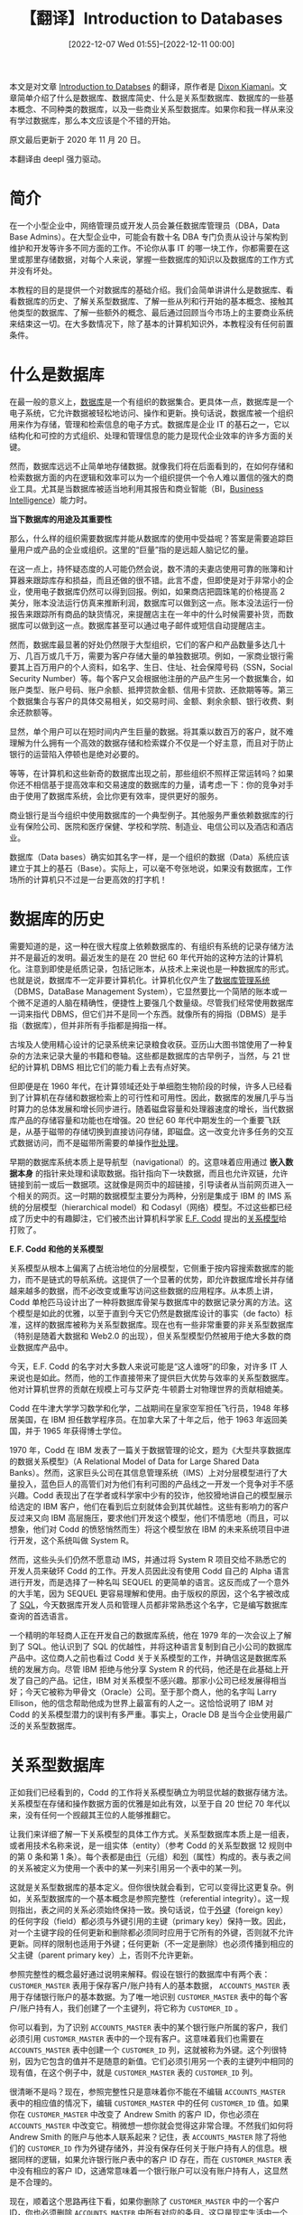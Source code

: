 #+TITLE: 【翻译】Introduction to Databases
#+DATE: [2022-12-07 Wed 01:55]--[2022-12-11 00:00]
#+FILETAGS: tr

# [[https://www.pixiv.net/artworks/74131508][file:dev/0.png]]

#+begin: aside note
本文是对文章 [[https://www.techopedia.com/6/28832/enterprise/databases/introduction-to-databases][Introduction to Databses]] 的翻译，原作者是 [[https://www.techopedia.com/contributors/dixon-kimani][Dixon Kiamani]]。文章简单介绍了什么是数据库、数据库简史、什么是关系型数据库、数据库的一些基本概念、不同种类的数据库，以及一些商业关系型数据库。如果你和我一样从来没有学过数据库，那么本文应该是个不错的开始。

原文最后更新于 2020 年 11 月 20 日。
#+end:

本翻译由 deepl 强力驱动。

* 简介

在一个小型企业中，网络管理员或开发人员会兼任数据库管理员（DBA，Data Base Admins）。在大型企业中，可能会有数十名 DBA 专门负责从设计与架构到维护和开发等许多不同方面的工作。不论你从事 IT 的哪一块工作，你都需要在这里或那里存储数据，对每个人来说，掌握一些数据库的知识以及数据库的工作方式并没有坏处。

本教程的目的是提供一个对数据库的基础介绍。我们会简单讲讲什么是数据库、看看数据库的历史、了解关系型数据库、了解一些从列和行开始的基本概念、接触其他类型的数据库、了解一些额外的概念、最后通过回顾当今市场上的主要商业系统来结束这一切。在大多数情况下，除了基本的计算机知识外，本教程没有任何前置条件。

* 什么是数据库

在最一般的意义上，[[https://www.techopedia.com/definition/1185/database-db][数据库]]是一个有组织的数据集合。更具体一点，数据库是一个电子系统，它允许数据被轻松地访问、操作和更新。换句话说，数据库被一个组织用来作为存储，管理和检索信息的电子方式。数据库是企业 IT 的基石之一，它以结构化和可控的方式组织、处理和管理信息的能力是现代企业效率的许多方面的关键。

然而，数据库远远不止简单地存储数据。就像我们将在后面看到的，在如何存储和检索数据方面的内在逻辑和效率可以为一个组织提供一个令人难以置信的强大的商业工具。尤其是当数据库被适当地利用其报告和商业智能（BI，[[https://www.techopedia.com/definition/345/business-intelligence-bi][Business Intelligence]]）能力时。

*当下数据库的用途及其重要性*

那么，什么样的组织需要数据库并能从数据库的使用中受益呢？答案是需要追踪巨量用户或产品的企业或组织。这里的“巨量”指的是远超人脑记忆的量。

在这一点上，持怀疑态度的人可能仍然会说，数不清的夫妻店使用可靠的账簿和计算器来跟踪库存和损益，而且还做的很不错。此言不虚，但即使是对于非常小的企业，使用电子数据库仍然可以得到回报。例如，如果商店把圆珠笔的价格提高 2 美分，账本没法运行仿真来推断利润，数据库可以做到这一点。账本没法运行一份报告来跟踪所有商品的缺货情况，来提醒店主在一年中的什么时候需要补货，而数据库可以做到这一点。数据库甚至可以通过电子邮件或短信自动提醒店主。

然而，数据库最显著的好处仍然限于大型组织，它们的客户和产品数量多达几十万、几百万或几千万，需要为客户存储大量的单独数据项。例如，一家商业银行需要其上百万用户的个人资料，如名字、生日、住址、社会保障号码（SSN，Social Security Number）等。每个客户又会根据他注册的产品产生另一个数据集合，如账户类型、账户号码、账户余额、抵押贷款金额、信用卡贷款、还款期等等。第三个数据集合与客户的具体交易相关，如交易时间、金额、剩余余额、银行收费、剩余还款额等。

显然，单个用户可以在短时间内产生巨量的数据。将其乘以数百万的客户，就不难理解为什么拥有一个高效的数据存储和检索媒介不仅是一个好主意，而且对于防止银行的运营陷入停顿也是绝对必要的。

等等，在计算机和这些新奇的数据库出现之前，那些组织不照样正常运转吗？如果你还不相信基于提高效率和交易速度的数据库的力量，请考虑一下：你的竞争对手由于使用了数据库系统，会比你更有效率，提供更好的服务。

商业银行是当今组织中使用数据库的一个典型例子。其他服务严重依赖数据库的行业有保险公司、医院和医疗保健、学校和学院、制造业、电信公司以及酒店和酒店业。

数据库（Data bases）确实如其名字一样，是一个组织的数据（Data）系统应该建立于其上的基石（Base）。实际上，可以毫不夸张地说，如果没有数据库，工作场所的计算机只不过是一台更高效的打字机！

* 数据库的历史

需要知道的是，这一种在很大程度上依赖数据库的、有组织有系统的记录存储方法并不是最近的发明。最近发生的是在 20 世纪 60 年代开始的这种方法的计算机化。注意到即使是纸质记录，包括记账本，从技术上来说也是一种数据库的形式。也就是说，数据库不一定非要计算机化。计算机化仅产生了[[https://www.techopedia.com/definition/24361/database-management-systems-dbms][数据库管理系统]]（DBMS，DataBase Management System），它显然要比一个简陋的账本或一个微不足道的人脑在精确性，便捷性上要强几个数量级。尽管我们经常使用数据库一词来指代 DBMS，但它们并不是同一个东西。就像所有的拇指（DBMS）是手指（数据库），但并非所有手指都是拇指一样。

古埃及人使用精心设计的记录系统来记录粮食收获。亚历山大图书馆使用了一种复杂的方法来记录大量的书籍和卷轴。这些都是数据库的古早例子，当然，与 21 世纪的计算机 DBMS 相比它们的能力看上去有点好笑。

但即便是在 1960 年代，在计算领域还处于单细胞生物阶段的时候，许多人已经看到了计算机在存储和数据检索上的可行性和可用性。因此，数据库的发展几乎与当时算力的总体发展和增长同步进行。随着磁盘容量和处理器速度的增长，当代数据库产品的存储容量和功能也在增强。20 世纪 60 年代中期发生的一个重要飞跃是，从基于磁带的存储切换到直接访问存储，即磁盘。这一改变允许多任务的交互式数据访问，而不是磁带所需要的单操作[[https://www.techopedia.com/definition/5417/batch-processing][批处理]]。

早期的数据库系统本质上是导航型（navigational）的。这意味着应用通过 *嵌入数据本身* 的指针来处理和读取数据。指针指向下一块数据，而且也允许双链，允许链接到前一或后一数据项。这就像是网页中的超链接，引导读者从当前网页进入一个相关的网页。这一时期的数据模型主要分为两种，分别是集成于 IBM 的 IMS 系统的分层模型（hierarchical model）和 Codasyl（网络）模型。不过这些都已经成了历史中的有趣脚注，它们被杰出计算机科学家 [[https://www.techopedia.com/definition/25195/edgar-f-codd][E.F. Codd]] 提出的[[https://www.techopedia.com/definition/1234/relational-database-rdb][关系模型]]给打败了。

*E.F. Codd 和他的关系模型*

关系模型从根本上偏离了占统治地位的分层模型，它侧重于按内容搜索数据库的能力，而不是链式的导航系统。这提供了一个显著的优势，即允许数据库增长并存储越来越多的数据，而不必改变或重写访问这些数据的应用程序。从本质上讲，Codd 单枪匹马设计出了一种将数据库骨架与数据库中的数据记录分离的方法。这个模型是如此的优雅，以至于直到今天它仍然是数据库设计的事实（de facto）标准，这样的数据库被称为关系型数据库。现在也有一些非常重要的非关系型数据库（特别是随着大数据和 Web2.0 的出现），但关系型模型仍然被用于绝大多数的商业数据库产品中。

今天，E.F. Codd 的名字对大多数人来说可能是“这人谁呀”的印象，对许多 IT 人来说也是如此。然而，他的工作直接带来了提供巨大优势与效率的关系型数据库。他对计算机世界的贡献在规模上可与艾萨克·牛顿爵士对物理世界的贡献相媲美。

Codd 在牛津大学学习数学和化学，二战期间在皇家空军担任飞行员，1948 年移居美国，在 IBM 担任数学程序员。在加拿大呆了十年之后，他于 1963 年返回美国，并于 1965 年获得博士学位。

1970 年，Codd 在 IBM 发表了一篇关于数据管理的论文，题为《大型共享数据库的数据关系模型》（A Relational Model of Data for Large Shared Data Banks）。然而，这家巨头公司在其信息管理系统（IMS）上对分层模型进行了大量投入，蓝色巨人的高管们对为他们有利可图的产品线之一开发一个竞争对手不感兴趣。Codd 表现出了在学者或科学家中少有的狡诈，他狡猾地讲自己的模型展示给选定的 IBM 客户，他们在看到后立刻就体会到其优越性。这些有影响力的客户反过来又向 IBM 高层施压，要求他们开发这个模型，他们不情愿地（而且，可以想象，他们对 Codd 的愤怒悄然而生）将这个模型放在 IBM 的未来系统项目中进行开发，这个系统叫做 System R。

然而，这些头头们仍然不愿意动 IMS，并通过将 System R 项目交给不熟悉它的开发人员来破环 Codd 的工作。开发人员因此没有使用 Codd 自己的 Alpha 语言进行开发，而是选择了一种名叫 SEQUEL 的更简单的语言。这反而成了一个意外的大手笔，因为 SEQUEL 更容易理解和使用。由于版权的原因，这个名字被改成了 [[https://www.techopedia.com/definition/1245/structured-query-language-sql][SQL]]，今天数据库开发人员和管理人员都非常熟悉这个名字，它是编写数据库查询的首选语言。

一个精明的年轻商人正在开发自己的数据库系统，他在 1979 年的一次会议上了解到了 SQL。他认识到了 SQL 的优越性，并将这种语言复制到自己小公司的数据库产品中。这位商人之前也看过 Codd 关于关系模型的工作，并确信这是数据库系统的发展方向。尽管 IBM 拒绝与他分享 System R 的代码，他还是在此基础上开发了自己的产品。记住，IBM 对关系模型不感兴趣。那家小公司已经发展得相当好；今天它被称为甲骨文（Oracle）公司。至于那个商人，他的名字叫 Larry Ellison，他的信念帮助他成为世界上最富有的人之一。这恰恰说明了 IBM 对 Codd 的关系模型潜力的误判有多严重。事实上，Oracle DB 是当今企业使用最广泛的关系型数据库。

* 关系型数据库

正如我们已经看到的，Codd 的工作将关系模型确立为明显优越的数据存储方法。关系模型在存储和操作数据方面的优雅是如此有效，以至于自 20 世纪 70 年代以来，没有任何一个觊觎其王位的人能够推翻它。

让我们来详细了解一下关系模型的具体工作方式。关系型数据库本质上是一组表，或者用技术名称来说，是一组实体（entity）（参考 Codd 的关系型数据 12 规则中的第 0 条和第 1 条）。每个表都是由[[https://www.techopedia.com/definition/4425/database-row][行]]（元组）和[[https://www.techopedia.com/definition/8/database-column][列]]（属性）构成的。表与表之间的关系被定义为使用一个表中的某一列来引用另一个表中的某一列。

这就是关系型数据库的基本定义。但你很快就会看到，它可以变得比这更复杂。例如，关系型数据库的一个基本概念是参照完整性（referential integrity）。这一规则指出，表之间的关系必须始终保持一致。换句话说，位于[[https://www.techopedia.com/definition/7272/foreign-key][外键]]（foreign key）的任何字段（field）都必须与外键引用的主键（primary key）保持一致。因此，对一个主键字段的任何更新和删除都必须同时应用于它所有的外键，否则就不允许更新。同样的限制也适用于外键；任何更新（不一定是删除）也必须传播到相应的父主键（parent primary key）上，否则不允许更新。

参照完整性的概念最好通过说明来解释。假设在银行的数据库中有两个表： =CUSTOMER_MASTER= 表用于保存客户/账户持有人的基本数据， =ACCOUNTS_MASTER= 表用于存储银行账户的基本数据。为了唯一地识别 =CUSTOMER_MASTER= 表中的每个客户/账户持有人，我们创建了一个主键列，将它称为 =CUSTOMER_ID= 。

你可以看到，为了识别 =ACCOUNTS_MASTER= 表中的某个银行账户所属的客户，我们必须引用 =CUSTOMER_MASTER= 表中的一个现有客户。这意味着我们也需要在 =ACCOUNTS_MASTER= 表中创建一个 =CUSTOMER_ID= 列，这就被称为外键。这个列很特别，因为它包含的值并不是随意的新值。它们必须引用另一个表的主键列中相同的现有值，在这个例子中，就是 =CUSTOMER_MASTER= 表的 =CUSTOMER_ID= 列。

[[./1.jpg]]

很清晰不是吗？现在，参照完整性只是意味着你不能在不编辑 =ACCOUNTS_MASTER= 表中的相应值的情况下，编辑 =CUSTOMER_MASTER= 中的任何 =CUSTOMER_ID= 值。如果你在 =CUSTOMER_MASTER= 中改变了 Andrew Smith 的客户 ID，你也必须在 =ACCOUNTS_MASTER= 中改变它。稍微想一想你就会觉得这非常合理。不然我们如何将 Andrew Smith 的账户与他本人联系起来？记住，表 =ACCOUNTS_MASTER= 除了将他们的 =CUSTOMER_ID= 作为外键存储外，并没有保存任何关于账户持有人的信息。根据同样的逻辑，如果允许银行账户表中的客户 ID 存在，而在 =CUSTOMER_MASTER= 表中没有相应的客户 ID，这通常意味着一个银行账户可以没有账户持有人，这显然是不合理的。

现在，顺着这个思路再往下看，如果你删除了 =CUSTOMER_MASTER= 中的一个客户 ID，你也必须删除 =ACCOUNTS_MASTER= 中所有对应的条目。这只是现实生活中一个简单的后续行动的体现，如果某人不再是客户，你也必须取消掉他们的银行账户。正如星际迷航（Star Trek）中的 Spock 所说的那样，这是合乎逻辑的。

*关系型数据库的十二条规则*

当关系型模型在 20 世纪 80 年代开始成为数据库设计的时尚时，即使并不适用，所有其他数据库供应商会在他们的产品上贴上关系型标签，Codd 起初对这种趋势感到困惑和愤怒。他想到了一个由十二条规则组成的清单，来判断一个数据库是否可以被称为“关系型”。他与 IBM 的矛盾在这个时候达到了顶峰，他离开 IBM 后与一位名叫 Chris Date 的教师/顾问成立了自己的咨询公司。

下面是 Codd 的十二条规则，某些人叫它们十二条戒律。实际上有十三条，但是它们的编号是从 0 到 12，所以最后叫十二规则。一旦我们开始深入研究关系型数据库的特点，我们将更详细地研究它们，并在那时参考它们，以便你能真正理解 Codd 规则。这些原始形式的规则对于那些不在数据库领域工作的人来说没有什么意义，不过这也无所谓就是了：

0. [@0]基础规则 *Foundation Rule*
   - 一个关系型数据库管理系统必须只通过它的关系型能力来管理存储的数据
1. 信息规则 *Information Rule*
   - 数据库中的所有信息应该使用且仅使用一种方式表示 —— 作为表中的值
2. 保证访问规则 *Guaranteed Access Rule*
   - 每一个数据（原子值）在逻辑上都可以通过使用表名、主键值（主码）和列名的组合进行访问
3. 空值的系统化处理 *Systematic Treatment of Null Values*
   - 空值（不同于空字符串，空白字符字符串，零或任何其他数字）在完全的关系型 DBMS （RDBMS）中被支持，并以系统的方式表示缺失的信息，它与数据类型无关
4. 基于关系模型的动态联机数据字典 *Dynamic Online Catalog Based on the Relational Model*
   - 数据库描述在逻辑层面上的表示方式与普通数据相同，因此授权用户可以使用相同的关系语言对其进行查询，就像用于普通数据一样
5. 统一的数据子语言规则 *Comprehensive Data Sublanguage Rule*
   - 一个关系型系统可以支持几种语言和各种终端的使用模式。然而，必须至少有一种语言，其语句可以按照某种定义明确的语法，作为字符串来表达，并能全面地支持各种规则：
     1. 数据定义
     2. 视图定义
     3. 数据操作（交互式操作以及通过程序操作）
     4. 完整性约束
     5. 授权
     6. 事务边界（事务开始、提交与回滚）（begin, commit and rollback）
6. 视图更新规则 *View Updating Rule*
   - 所有理论上可更新的视图也是可被系统更新的
7. 高级的插入、更新和删除 *High-Level Insert, Update and Delet*
   - 将基础关系或派生关系作为单一操作数处理的能力不仅适用于数据的检索，也适用于数据的插入、更新和删除
8. 数据的物理独立性 *Physical Data Independence*
   - 当存储表示或访问方法发生任何变化时，应用程序和终端活动在逻辑上保持不受影响
9. 数据的逻辑独立性 *Logical Data Independence*
   - 当对基本关系进行理论上信息不受损害的任何改变时，应用程序和终端活动都保持逻辑上的不变性
10. 数据完整独立性 *Integrity Independence*
   - 关系数据库的完整性约束条件必须是用数据库语言定义并存储在数据字典中的
11. 分布独立性 *Distribution Independence*
   - 关系数据库系统在引入分布数据或数据重新分布时保持逻辑不变
12. 无破坏规则 *Nonsubversion Rule*
   - 如果一个关系型系统拥有或支持低级语言，那么该低级语言不能被用来破坏或绕过高级关系型语言中的完整性约束或规则

* 基本的数据库概念

现在我们来了解一些关键的数据库概念和数据对象。任何称职的数据库管理员都必须对这些概念和对象绝对熟悉。它们并不仅仅具有理论意义；几乎所有的 DBA 每天都会密切接触这些概念和对象。它们对数据库管理的作用就像人体知识对医学领域的作用一样。

这里我们只对每个术语进行简短的定义。为了更好地掌握这些概念并顺带了解现实生活的例子，请点击并访问术语链接来了解每个概念的作用，以及它与数据库管理领域中其他概念的关系。

** 表 Tables

[[https://www.techopedia.com/definition/1247/table][表]]是关系型数据库中的基本数据存储单元。表由列和行组成。列是我们想要表达的属性或品质，而行则是实际数据，每行有一个（或没有）项。想想电子表格的布局；这与关系表的逻辑组织非常相似。

下面是一个商业银行数据库中表的简单例子：

[[./2.jpg]]

** 关系 Relationship

[[https://www.techopedia.com/definition/24438/relationship-databases][关系]]是关系型数据库运行良好的根本原因。如果你只学习一个关于数据库的概念的话，那么关系就是你需要的 *那个* 。顾名思义，关系是关系型数据库的核心。

在关系型数据库中，当其中一个表有一个引用另一个表的主键的外键时，两个表之间就存在关系（稍后会有更多关于主键和外键的内容）。

+在下图中，你可以看到关系的例子。例如， =AccountTypes= 表中的 =AccountTypeID= 字段（列）引用了 =Customer= 表中的 =AccountTypeID= 列。+

（原文中此处没有图，可能作者忘了加上去，所以我们可以看上面的一张图，可见表 =ACCOUNTS_MASTER= 中的 =Customer_ID= 列引用了表 =CUSTOMER_MASTER= 中的 =Customer_ID= 列）

** 行 Row

[[https://www.techopedia.com/definition/4425/database-row][行]]，也叫记录（record），代表了一组关于一个特定项的数据。表中的每条记录都有完全相同的结构，当然数据是不同的。想想 Excel 电子表格中的行，它与数据库中的行的概念非常相似。表中的每一行都由不同的数据项组成，表中的每一列都有一个（或零个）项。尽管不是很常见，行也被称为元组（tuple）。

请看下面的记录（行）的例子：

[[./3.jpg]]

** 列 Column

[[https://www.techopedia.com/definition/8/database-column][列]]是相同类型的表中的一组特定值。它定义了表或数据的一个特定属性。例如，我们可以在一个表中创建一个名为 =CUSTOMER_SURNAME= 的列。这是一个不言自明的列，其目的是为了存储客户的姓氏，每行一个值。同样，想想 Excel 电子表格中的行，你就会对关系表中的列是如何工作的有一个很好的概念。

** 主键 Primary Key

主键是一个特殊的列或列的组合，用于唯一识别表中的每条记录（行）。主键列的每一行都必须是唯一的，并且不能包含任何[[https://www.techopedia.com/definition/5539/null][空值]]。因此，假如为了在属于美国各政府部门的各种数据库中标识自己，你需要分配并使用一个唯一的标识符，即 SSN。

主键和[[https://www.techopedia.com/definition/7272/foreign-key][外键]]是定义关系的主要方式。主键也可以是一个列的组合。例如，对许多公司来说，一个日历月是一个短期财务期。因此，为了唯一地识别任意时间，你可以把月列和年列结合起来，如 2011 年 5 月，形成一个主键来唯一地标识每一个财务时期。

** 外键 Foreign Key

就像阴阳( ^ω^)一样，我们不能只谈主键而不谈外键，这两者是相辅相成的。主键唯一地定义了一条记录，而外键用来从另一个表中引用同一记录。

在一个商业银行数据库中，假设你有一个 =CUSTOMER_ID= 列作为 =CUSTOMER_MASTER= 表中的主键。它唯一地标识了每个用户；我们还假设同一张表在其他列中也包含了其他相关的用户信息，比如 =CUSTOMER_SURNAME= ， =CUSTOMER_FIRSTNAME= ， =CUSTOMER_SOCIAL_SEC_NUMBER= ， =CUSTOMER= ， =CUSTOMER_GENDER= ，等等。

我们还有一个名为 =LOANS_MASTER= 的表，用来记录同一银行的用户的贷款。现在我们只需要在这个表中用一列来标识哪个用户获得了某项贷款。我们可以称这一列为 =CUSTOMERID= ，它将引用 =CUSTOMER_MASTER= 表中的 =CUSTOMER_ID= 列。我们不需要在贷款表中存储客户的所有其他信息（姓名，性别，SSN 等）。这就是关系模型的优雅之处。

** SQL

[[https://www.techopedia.com/definition/1245/structured-query-language-sql][结构化查询语言]]（SQL）是用于管理和操作关系型数据库数据的事实标准语言。SQL 可以用来查询、插入、更新和修改数据。所有主要的关系型数据库都支持 SQL，这使得数据库管理员（DBA）的生活更加轻松，因为他们必须支持多个不同平台上的数据库。熟练掌握 SQL 通常是任何 DBA 在他的职业生涯早期必须学习的东西之一。请注意，有些人将 SQL 读作一个词，即 "sequel"。

请注意，SQL 语言与微软的关系型数据库平台 [[https://www.techopedia.com/definition/1243/sql-server][SQL Server]] 不同。由于它使用了 SQL 这个通用术语，这可能会让初学者感到困惑。

大多数商业 RDBMS 平台都会有自己的定制 SQL 实现，但它们大都会与标准 SQL 完全兼容。

* 各种类型的数据库
** 数据库与电子表格（Spreadsheets）

“Excel 也能存储我的数据，我可以使用过滤器检索和处理数据，把它连接到其他文件和工作表，执行 VLOOKUP， PivotTable 等高级函数。那我为什么需要你说的这个花里胡哨的数据库呢？你们这些 IT 人员只是想从我这里榨取钱财（milk money from me，有趣的表达（笑））。没门，我的 Excel 表已经完全够用了！”

如果你曾经担任过小企业的数据库顾问，这话听着是不是很熟悉？乍一看，数据库提供的很多功能似乎可以通过电子表格更容易（而且便宜！）地实现。然而，电子表格有许多限制，这使它不适合管理一些数据：

电子表格一般不能处理多用户访问。如果你在一个使用共享文件的组织中工作，你更有可能遇到恼人的“文件被其他用户锁定”的错误信息。即使特定类型的电子表格有一些多用户功能，它也是相对有限的。另一方面，数据库可以完美地处理多用户访问，甚至是对于同一数据项的读-写和只读的混合访问。

电子表格提供了糟糕的数据验证功能和完整性保证。你很难阻止你的用户完全删除 Excel 文件中的数据。当然，你可以使用工作表密码，但这些密码提供了非常有限的安全水平，而且不能阻止有人删除整个文件。数据库可以提供精细的安全级别，甚至可以保护用户不受自己的人为错误影响。例如，可以轻松设置数据库应用程序，以确保在创建用户时还必须输入 SSN。

[[https://www.techopedia.com/definition/5736/query][查询]]和报告是电子表格不擅长的一项功能。针对数据集运行查询的能力是非常有用的。当然，电子表格可以通过过滤器和图表提供一些基本的报告，但和它进行比较的可是数据库的 SQL 查询操作，后者可以连接多个表并执行复杂的操作。这就好比将 Fred Flinststone 的车与全新的奔驰 S 级轿车作对比，后者是汽车技术的典范。

处理大型电子表格需要非常多的计算机资源。数据库可以轻松地保存并提供对数百万行数据的访问，组织成数百个表，所有这些都在一台基础服务器上运行，而不需要费一点力气。试着将你的 Excel 文件中的行数增加到数十万行，然后观察计算机的响应时间会发生什么变化。

电子表格更容易创建和维护。数据库在财务支出和人员培训方面都需要更多的投资。然而，这样做的回报是一个更加健壮和安全的数据存储和数据检索系统。当你对以下一个或多个问题回答 "YES" 时，你可能需要从电子表格转到基于数据库的系统了：

- 电子表格中的数据是否需要长期或经常性的使用，而不是一次性工作？
- 是否有很多人需要访问这些数据？
- 你是否需要防止错误的输入？
- 数据是否需要被保护以防止无意中的破坏？

需要更多的说服力吗？好吧，美国政府等权威机构通过 Sarbanes-Oxley 法案的第 404 条规定，所有上市公司必须将关键财务数据的报告从电子表格中移出。

** 关系型数据库

正如我们已经确定的那样，关系型数据库占主导地位的原因是它在管理通用数据方面的简单性、健壮性、灵活性、性能、可扩展性和兼容性。

然而，为了提供所有这些，关系型数据库的内部不得不非常复杂。例如，一个相对简单的 =SELECT= 语句就可能有数百条潜在的查询执行路径，优化器会在运行时评估这些路径。所有这些对作为用户的我们来说都是隐藏的，但在引擎盖下，RDBMS 通过使用基于成本的算法等东西来确定最能满足要求的“执行计划”。

美国 2000 年代最畅销的轿车是丰田凯美瑞，这不难看出原因。凯美瑞在许多用于评判汽车的类别中都不是最好的，如安全性、油耗、内部空间、可靠性和其他一些类别。然而，它在每个类别中总是接近顶端，使它的综合得分名列前茅。那么，你可能会问，中型家庭轿车与我们讨论的数据库有什么关系？就像凯美瑞一样，关系型数据库在优秀数据库的任何一个品质方面都不出色，也没有真正的闪光点，但是它很好地满足了所有的部分，这足以使它称为默认的首选项。

随着 Web 2.0 的出现，特别是[[https://www.techopedia.com/definition/2/cloud-computing][云计算]]的出现，人们越来越需要具有网络功能的数据库来提供、存储和管理数量惊人的内容。例如 Fackbook 的用户资料和全世界数百万人的帖子；谷歌对其他网站的数十亿次搜索和网络抓取；Dropbox 存储的数百万用户的文档和文件；eBay 数以百万计的拍卖清单，等等。广义上讲，这一领域的流行语是“大数据”（big data）。

对所有这些以网络为中心的数据库，主要的问题是可扩展性。随着越来越多的应用程序在具有大规模工作负载的环境中被推出（想想今天网络上的各种服务），它们的可扩展性要求可能会变化得非常快，而且增长得非常大。关系型数据库的扩展性非常好，但通常只有当扩展发生在单台服务器上时才是这样。当达到单台服务器的容量时，你需要扩展并将负载分配到多台服务器上，进入所谓的分布式计算。这时，关系型数据库的复杂性开始抵消其扩展潜力。尝试扩展到数百或数千台服务器，其复杂性就会变得令人难以承受。RDBMS 的关系型特征在吸引人的同时也大大降低了它们作为大型分布式系统平台的可行性。

为了使云服务可行，供应商必须解决这一限制，因为没有快速可扩展的数据存储的云平台几乎是无用的。因此，为了给客户提供一个可扩展的地方来存储应用数据，供应商不得不实现一种新型的数据库系统，它专注于可扩展性，而牺牲了关系型数据库的其他好处。接下来，我们将更详细地了解这些新的非关系型数据库。

** 非关系型数据库

关系型数据库最严重的限制之一是，每个项只能包含一个属性。在我们之前看过的银行例子中，客户与银行关系的每个方面都必须（或者说最好）作为单独的行项存储在不同的表中。客户的主信息在一个表中，账户信息在另一个表中，贷款信息在另外的一个表中，投资又在另一个表中，等等。所有这些表都是通过使用关系、或者叫主键与外键来相互连接的。

非关系型数据库，特别是数据库的键值（key-value）存储或键值对，与这种模式有着本质的区别。键值对允许你在同一张表中的一个“行”的数据中存储几个相关的项。我们把“行”这个词放在引号里，因为这里的行与关系表或电子表格中的行其实不是一回事，尽管为了比较起见，这样称呼它还是很有用的。例如，在同一家银行的非关系表中，每一行都包含客户的详细信息以及他们的账户、贷款和投资细节。所有与一个客户有关的数据都将作为一条记录方便地存储在一起。

这似乎是一种明显优越的数据存储方法。那么，究竟为什么我们还要使用关系型数据库而不是这种模式呢？嗯，[[https://www.techopedia.com/definition/13645/key-value-pair-kvp][键值存储]]的问题是，与关系型数据库不同，它们不能强制保证数据项之间的 *关系* 。例如，在我们的键值数据库中，客户的详细资料（姓名、社会保险、地址、账号、贷款处理号码等）都将被存储为一条数据记录（而不是像关系模型那样存储在几个表中）。客户的交易（账户提款、账户存款、贷款偿还、银行收费等）也将被存储为另一个单一的数据记录。

在关系模型中，有一种内置的、万无一失的方法来确保和执行数据库层面的业务逻辑，例如，提款被记入正确的银行账户。在键值存储中，这一责任完全落在了应用逻辑上。许多人对把这一关键责任留给应用程序感到不安，这就是为什么关系型数据库不会很快消失。

然而，当涉及到基于网络的数据库时，严格执行业务规则方面往往被排在优先事项的后面。最重要的是为大量的用户请求提供服务的能力，通常是只读查询。例如，在像举行在线拍卖行 eBay.com 这样的网站上，大多数用户只是浏览和查看发布的物品（只读操作）。只有一小部分用户真正出价或保留物品（读写操作）。请记住，我们谈论的是每天数百万，有时是数十亿的页面浏览量。这样一个网站的所有者对快速响应更感兴趣，这样可以确保为网站的用户更快地加载页面，而不是传统的执行业务规则或确保读和写之间的平衡。你可以对网络上其他大型知名网站进行推断 —— Google、Facebook、Amazon、Twitter 等等。

关系型数据库可以进行调整和设置，以运行大规模的只读操作（通过[[https://www.techopedia.com/definition/1184/data-warehouse-dw][数据仓库]]和数据集市），从而有可能为这类用户服务。然而，真正的挑战是关系模型缺乏可扩展性，正如我们前面指出的那样。这就是非关系型模型真正可以发光的地方。它们可以很容易地将数据负载分布在几十个、几百个，在极端情况下（想想谷歌搜索）甚至几千个服务器上。由于每台服务器只处理用户总请求的一小部分，这对每个用户的响应时间非常好。尽管这种分布式计算模式也存在于关系型数据库中，但它的实现是非常痛苦的。这是因为关系模型坚持所有级别的数据完整性，即使数据被几个不同的服务器访问和修改，也必须保持这种完整性。这就是非关系模型成为云计算和社交网络等 Web 2.0 应用的首选架构的原因。

为知名网站提供动力的非关系型数据库的一些例子是亚马逊的 SinpleDB 和谷歌搜索的 BigTable。其他非关系型引擎，无论是开源的还是商业化的，有 CouchDB，Mongo，Drizzle 和名字很怪的 Project Voldemort。（伏地魔）

** 数据库与数据仓库（Data Warehouses）

数据仓库是一种为查询、报告和分析而优化的特殊类型的数据库。仓库中的数据几乎总是只读的，数据通常来自于操作型（operational）数据库和其他系统。然后，它被设置为使用提取、转换和加载（ETL，Extract, Transform and Load）过程定期上传数据至仓库，以将其转化为更适合报告和深入分析的形式。这种转换的具体细节很复杂，所以我们不会在这里深入研究。相对于企业的事务数据库，使用数据仓库进行报告的主要好处是，仓库允许更好和更精细的数据分析用于业务消费。数据仓库的使用也消除了主要交易系统的报告负载，报告对大型组织来说可能会有很大的压力，特别是在季度末或年末报告等时期结束时。此外，数据仓库还保留了所有数据历史的清晰和完整的历史，即使交易系统可能不提供这种能力。

[[./4.jpg]]

数据仓库的有用性的一个很好的例子是在金融服务行业。银行通常会利用他们的数据仓库能力来进行深入的预测和规划。他们使用模式和趋势分析来回答这样的问题：

什么是最有可能拖欠贷款的客户类型？客户的收入、信贷还款模式和自动取款机提款与他的贷款偿还能力之前是否存在任何关系？一年中向商业农民提供融资的绝对最佳时间是什么？他们通常是在收获季节之前或之后需要金融援助，还是在种植周期的一半？为什么这么多大学生在毕业和找到工作后不在我们这里维持他们的账户？他们从其他银行获得了哪些我们没有提供的功能或好处？

数据仓库在其他行业也很有用，如保险欺诈分析和模式匹配，电信呼叫记录分析，农业天气和气候预测，以及许多其他行业。

数据仓库所提供的分析能力的一个很好的例子是众所周知的一个大型零售店运营商的故事。在分析了他们的数据仓库的数据后，商店经理注意到了一个令人费解的趋势：深夜尿布和婴儿食品的销售也对应着饮料，特别是罐装啤酒的激增。在对这些深夜客户进行了一番研究后，答案终于揭晓。情况是这样的，最近的父母，特别是年轻的父亲，被他们的妻子或女朋友派去为婴儿购买尿布，而这些压力巨大的年轻父亲也决定，当他们在买尿布的时候，他们不妨拿一杯饮料来帮助他们放松。然后，这家零售店精明地将这两类商品放在更近的过道上，以抓住更多的市场，使他们在晚上 9 点以后的酒精饮料销售量增加了三倍。

正如你所看到的，数据仓库有别于典型的数据库，它们被用于更复杂的数据分析。这与事务数据库（transactional database）不同，后者的主要用途是支持操作型系统并提供日常的小规模报告。数据仓库有时还需要与市场研究部和其他部门紧密合作。

* 其他重要的数据库概念

我们已经讨论了基本的数据库概念，但这些并不是唯一的概念。还有其他重要的二级概念和数据结构值得学习。在本节中，我们将对这些概念进行简要介绍。

** 索引 Indexes

RDBMS 中的[[https://www.techopedia.com/definition/1210/index-idx-database-systems][索引]]是一种数据结构，它与表和列紧密配合，以加快数据检索操作的速度。它的作用很像一本书开头的索引。换句话说，它提供了一个参考点，使你能够快速找到并访问你想要的数据，而不必遍历整本书（数据库）。

** 模式 Schema

[[https://www.techopedia.com/definition/1242/schema][模式]]是数据组织背后的结构。它是对不同的表之间关系的一个可视化概述。它的作用是描绘和实现创建数据库的基本业务规则。

Oracle 数据库对模式的定义有些不同。在这里，模式指的是一个用户的数据库对象的集合。模式名称和用户名是一样的，但功能却截然不同；也就是说，一个用户可以被删除，而他在数据库中的对象集合（模式）却保持不变，甚至可以被重新分配给另一个用户。

请看下面一个简单的数据库模式的可视化例子：

[[./5.jpg]]

** 规范化 Normalization

[[https://www.techopedia.com/definition/1221/normalization][规范化]]是对数据库中的数据进行（重新）组织的过程，使其满足两个基本要求：没有数据冗余（所有数据只存储在一个地方），数据的依赖性是符合逻辑的（所有相关的数据项都存储在一起）。例如，对于一个银行的数据库来说，所有客户的静态数据，如姓名、地址和年龄，都应该存储在一起。所有的账户信息，如账户持有人、账户类型、账户分行等，也应该存储在一起；它应该与客户静态数据分开存储。

规范化的重要性有很多原因，但主要是因为它能使数据库尽可能少地占用磁盘空间，从而提高性能。有几种增量规范化类型，它们可能会变得有些复杂。

** 约束 Constraints

在 RDBMS 世界中，[[https://www.techopedia.com/definition/27370/not-null-constraint][约束]]指的是与现实世界中完全相同的东西。约束是对你可以输入到某一列的数据类型的限制。约束总是被定义在列上。一个常见的约束是“非空”约束。它简单地规定，表中的所有行必须在定义为非空的列中有一个值。

** 事务（提交和回滚）

考虑一家银行正在建立其数据库系统。想象一下，如果它在电汇过程中崩溃了。大问题，是吧？这就是交易背后的基本理念：一系列变化中所有项目都需要一起进行。在一个简单的转账案例中，如果你借记一个账户，你需要贷记另一个账户。

在关系型数据库中，保存一个事务被称为[[https://www.techopedia.com/definition/16/commit][提交]]（commit），而撤销任何未保存的改变被称为[[https://www.techopedia.com/definition/9229/rollback][回滚]]（rollback）。这是基本的定义，但是当你考虑到数据库通常要同时为几个用户服务时，它就会变得更加复杂。在事务被保存之前，当其他用户查询相同的数据时会发生什么？其他用户在什么时候会看到保存的数据？所有的 RDBMS 都必须能够令人满意地回答这些问题，它们通过提交/回滚功能来做到这一点。

数据库还必须提供容错功能，即使在磁盘故障的情况下。当数据被提交时，必须有一个像金子一样的保证数据确实被保存了。关系型数据库有巧妙的方法来实现这一点，比如两阶段提交和使用日志文件。

** ACID

这里的 ACID 一词并不是帮助 DBA 们工作得更嗨的迷幻性物质（psychedelic trip-inducing substances，ACID 或 LSD）。相反，它是一个缩写，描述了任何 RDBMS 的四个非常理想的特性:

- [[https://www.techopedia.com/definition/24729/atomicity][原子性]]（Atomicity）。数据库完整处理或完整回滚一个事务的能力
- 一致性（Consistency）。数据库必须确保所有写在其中的数据都遵循数据库中指定的所有规则和约束
- 隔离性（Isolation）。事务必须被安全和独立地处理，而不会互相干扰
- 持久性（Durability）。数据库必须确保所有提交的事务被永久保存，即使在数据库崩溃的情况下也不会被意外删除

** 数据库锁定 Database Locking

正如我们之前看到的，数据库允许多个用户同时访问一组数据。因此，一个不可避免的问题是如何处理两个或更多用户想要访问或更新同一份数据的情况。RDBMS 通过使用锁来解决这个问题。

有多种类型的锁，如只是锁定一个数据字段的事务锁或数据级锁、锁定整个数据记录的行级锁，和限制对整个表的访问的表级锁。你可以看到最后一种锁类型的限制性特别强。因此，只有在绝对必要的时候才会采用这种锁，例如在执行全表数据加载或全表备份时。

顺便说一下，电子表格只能使用表级锁。这是它们与数据库相比劣势的一个典型例子。如果你在办公环境中工作，你可能遇到过这样的情况，当你在一个共享的 Excel 电子表格上工作时，你会收到恼人的“文件被另一个用户锁定”信息。锁是实现 RDBMS 的 ACID（原子性，一致性，隔离性，持久性）属性的一种重要方式。

最常见的锁的类型是数据级或事务性锁。它的发生通常对用户来说是完全不可见的。当一个用户更新（但不一定要提交）一个特定的数据项时，它就会被锁定，以防止其他用户对其进行任何其他的修改。然而，其他用户仍然可以读取同一个数据项。这是 RDBMS 的一个巧妙的功能。这时，其他用户只能看到修改前的数据项的“旧”值。一旦主用户提交（保存）了更改，所有现在查询数据的用户将看到新的、更新的值。请记住，“新值”一词甚至可以包括删除原来存在的数据，在这种情况下，该字段现在是空的。如果用户放弃更改并执行回滚，其他用户仍将看到相同的数据，但他们现在也可以更新数据项。

如果一个用户试图改变一个已经被第一个用户锁定的项目，第二个用户会收到一个错误信息，或者系统会挂起一小段时间，等待第一个用户提交（保存）改变或回滚（撤销）。

一种奇怪的情况是，两个用户各自锁定了一个数据项，然后都试图访问并修改另一个用户持有的那个数据项。在这种情况下，有可能无限期地锁定该项目，而每个用户都在等待对方。这被称为死锁，大多数 RDBMS 都有办法检测和解决。系统通常会随机选择一个用户并回滚他的修改，从而释放被该用户锁定的数据并结束死锁。

你可以推测出，就数据库和计算机资源而言，锁定是一项昂贵的活动。托管写密集型数据库的系统需要足够强大，以支持锁定所消耗的资源，特别是 CPU。应用程序也需要精心设计，以便尽可能不频繁地锁定数据。做到这一点的一个方法是在应用程序本身中建立数据保留能力。一旦从数据库中读取一个数据项，应用程序就应该在内部执行所有的修改，而不需要先与数据库进行交互。只有当用户点击“保存”时，应用程序才会迅速将项目写回数据库。这样，从数据库的角度来看，一个数据项处于“已更改”但尚未“提交”或“回滚”的悬而未决的状态的时间最小。

表级锁，正如我们所提到的，是非常有限制性的，因为它们锁定了整个表。虽然它们很少被使用，但在某些操作中是非常有价值的，比如批量上传数据或重组整个表的零散数据时。在这种情况下，确保在操作期间没有其他用户可以访问该表是很方便的，而且一旦操作结束，锁应该立即释放。因此，这些锁通常只由 DBA 在这些特殊操作中使用。表级锁通常需要明确指定；默认情况下，RDBMS 采用行级或事务级锁。

* 商业关系型数据库系统

我们现在已经涵盖了关系型数据库的大部分基础知识。它们是最常见的数据库类型，此外也是最重要的软件类型之一，与操作系统、办公效率软件和游戏并列。因此，当听到大型的，成功的 RDBMS 供应商是软件行业的一些巨头，而且不仅在软件界、甚至在主流新闻和文化中也是家喻户晓的名字时，我们就不会感到惊讶。像甲骨文和微软这样的名字无处不在，非常熟悉，甚至对非 IT 人来说也是如此。

许多 RDBMS 供应商也在生产相关和完全不相关的产品。但所有这些厂商的一个共同点是，RDBMS 是他们最关键的产品线之一。他们密切倾听并努力收集来自市场的反馈，这在软件领域并不总是发生。

然而，由于商业战略的原因，他们的许多产品不能很好地与竞争对手的产品或其他软件一起使用。例如，微软的 SQL Server 只适用于 Windows 操作系统，而该系统也是来自微软。有人抱怨说，Oracle DB 与 Windows 操作系统的结合不如与 Linux 的结合好，等等。

业界越来越多的趋势是将 RDBMS 与同一制造商的其他软件进行整合和捆绑，如首选操作系统或其他补充软件，如：

- 额外的数据安全模块，如 Oracle DataGuard
- 与开发平台的整合，如微软的 .NET
- 结合硬件和软件的一体式平台，如 Oracle 的 Exadata 或微软的 Trefis

我们现在将快速浏览一些商业 RDB 产品和它们背后的公司：

** Oracle

Oracle 是 RDBMS 世界的巨无霸之一。该公司由富有魅力、热爱冒险的 CEO Larry Ellison 于 1977 年创立，今天，归功于其旗舰产品 [[https://www.techopedia.com/definition/8711/oracle-database][Oracle DB]]，该公司已成为商业数据库世界中价值数十亿美元的巨人。Oracle 还生产一系列令人困惑的其他产品，从[[https://www.techopedia.com/definition/450/middleware][中间件]]到[[https://www.techopedia.com/definition/1508/enterprise-resource-planning-erp][企业资源规划系统]]（ERP）和[[https://www.techopedia.com/definition/1459/customer-relationship-management-crm][客户关系管理]]（CRM）产品。其中许多产品不是内部开发的，而是通过收购其他软件公司，如 PeopleSoft、Siebel Systems、Sun Microsystems 和 BEA Systems 而来。这些产品中的一些被整合到了融合中间件（Fusion middleware）产品中，但成功率不高。

Oracle DB 在企业级数据库中被广泛使用。它有不同的版本以满足不同的需求。Oracle DB 完全符合 SQL 语言，尽管它也保持着自己的专有版本，称为 SQL*PLUS。Oracle DB 是领先的 RDBMS，截至 2011 年底，它在 RDBMS 市场上占有 48.8% 的市场份额。

关于 Oracle，值得注意的一点是，在 2009 年，它收购了 Sun Microsystems，即 MySQL 的许可持有者，MySQL 是 Oracle DB 的主要竞争对手之一。因此，Oracle 有两个 RDBMS 产品。然而，Oracle DB 和 MySQL 可能不会相互干扰，因为它们所处的市场空间略有不同，满足的需求也略有不同。

** Microsoft

微软是 RDBMS 软件世界中的另一个大块头，它有 SQL Server 产品，尽管它因其通用的 Windows 操作系统和 Office 办公软件套件而更出名。

SQL Server 是在 1989 年左右与 Sybase systems 共同开发的，但这两家公司分道扬镳，分别开发了不同的产品。微软保留了 SQL Server 的名字，而 Sybase 则选择将其产品重新命名为 Adaptive Server Enterprise，以避免与 SQL Server 混淆。该 RDBMS 只在 Windows 系列的操作系统上运行。

SQL Server 使用一种叫做 T-SQL 的专有查询语言，它与标准 SQL 非常相似并兼容。截至 2011 年底，RDBMS 占据了约 20% 的市场份额，但近年来也一直在增加其份额。

SQL Server 和 Oracle DB 有很多共同之处，从数据结构到交易处理方法和数据库对象。与 Oracle DB 一样，SQL Server 也支持高级 ETL（提取、转换、加载）操作，这有助于将数据转移到数据仓库，两者都提供高级报告功能。

** Postgres

[[https://www.techopedia.com/definition/3499/postgresql][Postgres]]，也被称为 PostgreSQL，是一个开源的关系型数据库，也可以支持数据库对象。它不属于任何一个人，而是由 PostgreSQL 全球开发组维护，这时一个由开源软件开发领域的公司（如 RedHat 和 EnterpriseDB）管理和雇佣的专门志愿者小组。

Postgres 可以在 Linux、Windows 和 MacOS 上使用。

** MySQL

[[https://www.techopedia.com/definition/3498/mysql][MySQL]] 是另一个开源的 RDBMS。它是一个由瑞典公司 MySQL AB 赞助的全功能数据库系统，在其母公司 Sun Microsystems 于 2010 年被 Oracle 收购后，现在由 Oracle 所有。

MySQL 在基于网络的后端数据库方面非常流行，可以单独使用，也可以作为 Linux、Apache、MySQL、PHP（[[https://www.techopedia.com/definition/3280/linux-apache-mysql-and-php-lamp][LAMP]]）堆栈的一部分，用于交付以网络为中心的应用程序。

** DB2

像 SQL Server 和 Oracle DB 一样，IBM 的 DB2 是来自软件行业主要玩家的一个全功能的对象 RDBMS。它最初在 80 年代初专门为 IBM 的大型机开发，后来被移植到其他平台，如 Linux，Unix、Windows（LUW）和 IBM 自己的 OS/2。

它是一个广泛使用的商业 RDBMS，也有一个为开发者提供的小型免费版本，叫做 Express-C。2009 年，IBM 发布了 DB2 的 9.7 版本，它密切模仿了市场领导者 Oracle DB 的功能。这帮助它抓住了一些销售机会，使精通 Oracle 的数据库专业人士很容易理解并开始在 DB2 上工作。

* 总结

恭喜你！你走完了整个教程。

我们实际上只是接触了一些皮毛知识。毕竟，许多人把整个职业生涯都献给了数据库；有很多东西需要学习！让我们回顾一下这里涉及的内容：

- 数据库，从最普遍的意义上讲，是一个有组织的数据集合。更具体地说，数据库是一个电子系统，它允许数据被轻松访问、操作和更新

- 任何需要跟踪大量客户或产品的企业或组织都可以从数据库中受益，但大型组织的受益最大

- 最早的数据库系统在性质上是导航型的。这意味着应用程序通过嵌入数据本身的指针来处理和读取数据

- 早期的分层和网络数据模型被 E.F. Codd 的关系模型所取代

- 关系模型与统治时期的层次模型截然不同，因为它侧重于按内容搜索数据库的能力，而不是按连接的导航系统

- 有一些非常重要的非关系型数据库（特别是随着大数据和 Web 2.0 的出现），但是关系型模型仍然被用于绝大多数的商业数据库产品中

- 关系型数据库本质上是一组表，或者用技术名称来说，是实体（参考 Codd 十二规则中的第 0 和第 1 条）。每个表都是由行（元组）和列（属性）组成的。这些表之间有关系，这些关系被定义为使用一个表中的某一列来引用另一个表中的某一列。有 13 条规则决定了一个数据库是否可以被称为“关系型”

- 表是关系型数据库中的基本数据存储单元。表由列和行组成

- 关系是关系型数据库运行良好的原因

- 在关系型数据库中，当其中一个表有一个引用另一个表的主键的外键时，两个表之间就存在关系

- 行，也被称作记录，代表了一组关于一个特定项目的数据。一个表中的每条记录都有完全相同的结构，但数据当然是不同的

- 列是同一类型表中的一组特定数值。它定义了表或数据的一个特定属性

- 主键是一个特殊的列或列的组合，它能唯一地识别表中的每条记录（行）。主键列必须对每一行都是唯一的，并且不能包含任何空值

- 主键，连同密切相关的外键概念，是定义关系的主要方式。主键唯一地定义了一条记录，而外键是用来从另一个表中引用相同的记录

- 结构化查询语言（SQL）是用于管理和操作关系型数据库中的数据的事实上的语言。SQL 可以用来查询、插入、更新和修改数据

- 电子表格和数据库有一些类似的功能，但电子表格有一些限制，使其不适合管理一些数据情况

- 关系型数据库最严重的限制之一是，每个项只能包含一个属性。非关系型数据库，特别是数据库的键值存储或键值对，与这种模式有着本质的区别。键值对允许你在同一个表中的一个行的数据中存储几个相关的项目

- 数据仓库是一种特殊类型的数据库，为查询、报告和分析而优化。相对于组织的交易型数据库，使用数据仓库进行报告的主要好处是、仓库可以为业务提供更好、更精细的数据分析

- RDBMS 中的索引是一种数据结构，它与表和列紧密配合，以加快数据检索操作的速度

- 模式是数据组织背后的结构。它是对不同的表之间的关系的一个可视化描述

- 规范化是数据库中（重新）组织数据的过程，以便满足两个基本要求：没有数据冗余（所有数据都只存储在一个地方），数据的依赖关系是合乎逻辑的（所有相关的数据项都存储在一起）

- 在 RDMBS 世界中，约束指的是与现实世界中完全相同的东西。约束是对你可以输入到某一列的数据类型的限制

- 在关系型数据库中，保存一个事务被称为提交，撤销任何未保存的变化被称为回滚

- ACID 是 Atomicity Consistency Isolation Durability 的首字母缩写，是 RDBMS 的四个非常理想的特性

- Oracle 公司是 RDBMS 世界中的巨无霸之一。它的旗舰产品是 Oracle DB

- 微软是 RDBMS 软件世界中的另一个大家伙，它有 SQL Server 产品，尽管它因其通用的 Windows 操作系统和 Office 办公软件套件而更出名

- 其他商业 RDBMS 系统包括 Postgres、MySQL 和 DB2

* 译后记

我是在今年的七月份看到这篇文章的，当时想着能不能把很多大约几兆的图片放入数据库中存储来加快访问速度，读完文章后才发现数据库更适合存储体积很小但数量很多的文本，图片文件编号序号直接访问就行了。现在为了搭建简单的 LAMP 需要学点数据库皮毛知识又把文章看了一遍，觉得非常不错，遂决定翻译一下。

在想到要学习数据库时我的第一反应不是去找本书来读读，而是直接搜索引擎。不知道是不是无意识地就认为书中的内容不够浅显入门，或者说还是认为读书相对于“简单了解”来说太重量级了些。就知识的广度而言，看来我已经默认网络优于书本了。

正如文中所说：“我们实际上只是接触了一些皮毛知识。毕竟，许多人把整个职业生涯都献给了数据库”。除了自己花精力专研的东西，我们了解的大多是事情或知识的表面或皮毛。虽说只是皮毛，但也比完全不了解要好。要我说的话，好的书本应该做到在书的开头以浅显易懂且生动的语言让读者来对书中涉及知识有一个全面而鲜明的认识，随后再在某些地方做重点展开。非专业人士可以通过书本了解事情大概，专业人士可以进行深入的了解。我都看了些什么教材啊（笑）。

这又正好让我想到了学习的深度和广度的问题。也许你听说过什么“在保证深度的同时要兼具广度”的说法，我现在的观点可能是“以广度为优先，深度就随缘吧”。就像我学习数据库不一定需要学会数据库的实现方法，而是直接使用已有数据库，学习数据库的使用方法。作为个体的我的能力实在是太有限了，了解别人的知识，利用别人的成果，再随缘（也许根本就找不到呢）在自己感兴趣的方向深入就行了。

作者毕竟不是中国人，文中的许多例子和梗对我来说并不是很熟悉，比如银行和星际迷航，貌似我已经将近八年没有去电影院正经看过电影了。也许原文中的一些常识过个几十年就成了需要注解才能看懂的历史词汇，不过这就不是翻译文章的我需要关心的了。

# [[https://www.pixiv.net/artworks/72631366][file:dev/p1.png]]
